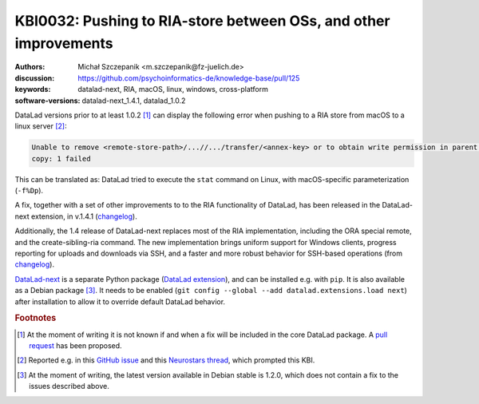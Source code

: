 .. index::
   single: RIA; cross-platform
   single: datalad-next; RIA

KBI0032: Pushing to RIA-store between OSs, and other improvements
=================================================================

:authors: Michał Szczepanik <m.szczepanik@fz-juelich.de>
:discussion: https://github.com/psychoinformatics-de/knowledge-base/pull/125
:keywords: datalad-next, RIA, macOS, linux, windows, cross-platform
:software-versions: datalad-next_1.4.1, datalad_1.0.2

DataLad versions prior to at least 1.0.2 [#f1]_ can display the
following error when pushing to a RIA store from macOS to a linux
server [#f2]_:

.. code-block:: none

   Unable to remove <remote-store-path>/...//.../transfer/<annex-key> or to obtain write permission in parent directory. -caused by- stat -f%Dp <remote-store-path>/...//.../transfer failed:
   copy: 1 failed

This can be translated as: DataLad tried to execute the ``stat``
command on Linux, with macOS-specific parameterization (``-f%Dp``).

A fix, together with a set of other improvements to to the RIA
functionality of DataLad, has been released in the DataLad-next
extension, in v.1.4.1 (`changelog`_).

Additionally, the 1.4 release of DataLad-next replaces most of the RIA
implementation, including the ORA special remote, and the
create-sibling-ria command. The new implementation brings uniform
support for Windows clients, progress reporting for uploads and
downloads via SSH, and a faster and more robust behavior for SSH-based
operations (from `changelog`_).

`DataLad-next`_ is a separate Python package (`DataLad extension`_),
and can be installed e.g. with ``pip``. It is also available as a
Debian package [#f3]_. It needs to be enabled (``git
config --global --add datalad.extensions.load next``) after
installation to allow it to override default DataLad behavior.

.. rubric:: Footnotes

.. [#f1] At the moment of writing it is not known if and when a fix
         will be included in the core DataLad package. A `pull
         request`_ has been proposed.
.. [#f2] Reported e.g. in this `GitHub issue`_ and this `Neurostars
         thread`_, which prompted this KBI.
.. [#f3] At the moment of writing, the latest version available in
         Debian stable is 1.2.0, which does not contain a fix to the
         issues described above.

.. _changelog: https://github.com/datalad/datalad-next/blob/main/CHANGELOG.md#140-2024-05-17
.. _DataLad-next: https://docs.datalad.org/projects/next/en/latest/
.. _pull request: https://github.com/datalad/datalad/pull/7549
.. _GitHub issue: https://github.com/datalad/datalad/issues/7536
.. _Neurostars thread: https://neurostars.org/t/datalad-push-to-ria-storage-not-working/29049
.. _DataLad extension: https://handbook.datalad.org/en/latest/extension_pkgs.html
